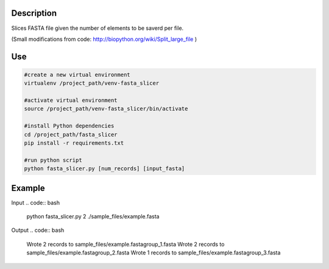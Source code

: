 Description
===========
Slices FASTA file given the number of elements to be saverd per file.

(Small modifications from code: `http://biopython.org/wiki/Split_large_file <http://biopython.org/wiki/Split_large_file>`_ )

Use
====
.. code:: bash

	#create a new virtual environment
	virtualenv /project_path/venv-fasta_slicer

	#activate virtual environment
	source /project_path/venv-fasta_slicer/bin/activate

	#install Python dependencies
	cd /project_path/fasta_slicer
	pip install -r requirements.txt

	#run python script
	python fasta_slicer.py [num_records] [input_fasta]

Example
========

Input
.. code:: bash

  python fasta_slicer.py 2 ./sample_files/example.fasta

Output
.. code:: bash

  Wrote 2 records to sample_files/example.fastagroup_1.fasta
  Wrote 2 records to sample_files/example.fastagroup_2.fasta
  Wrote 1 records to sample_files/example.fastagroup_3.fasta
  